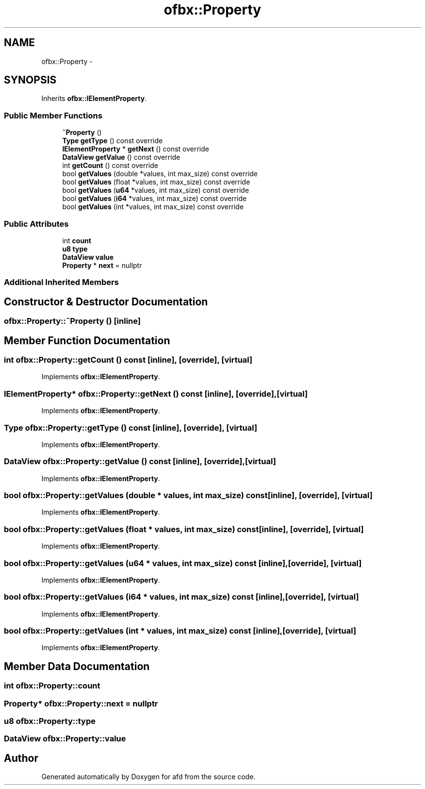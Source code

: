 .TH "ofbx::Property" 3 "Thu Jun 14 2018" "afd" \" -*- nroff -*-
.ad l
.nh
.SH NAME
ofbx::Property \- 
.SH SYNOPSIS
.br
.PP
.PP
Inherits \fBofbx::IElementProperty\fP\&.
.SS "Public Member Functions"

.in +1c
.ti -1c
.RI "\fB~Property\fP ()"
.br
.ti -1c
.RI "\fBType\fP \fBgetType\fP () const override"
.br
.ti -1c
.RI "\fBIElementProperty\fP * \fBgetNext\fP () const override"
.br
.ti -1c
.RI "\fBDataView\fP \fBgetValue\fP () const override"
.br
.ti -1c
.RI "int \fBgetCount\fP () const override"
.br
.ti -1c
.RI "bool \fBgetValues\fP (double *values, int max_size) const override"
.br
.ti -1c
.RI "bool \fBgetValues\fP (float *values, int max_size) const override"
.br
.ti -1c
.RI "bool \fBgetValues\fP (\fBu64\fP *values, int max_size) const override"
.br
.ti -1c
.RI "bool \fBgetValues\fP (\fBi64\fP *values, int max_size) const override"
.br
.ti -1c
.RI "bool \fBgetValues\fP (int *values, int max_size) const override"
.br
.in -1c
.SS "Public Attributes"

.in +1c
.ti -1c
.RI "int \fBcount\fP"
.br
.ti -1c
.RI "\fBu8\fP \fBtype\fP"
.br
.ti -1c
.RI "\fBDataView\fP \fBvalue\fP"
.br
.ti -1c
.RI "\fBProperty\fP * \fBnext\fP = nullptr"
.br
.in -1c
.SS "Additional Inherited Members"
.SH "Constructor & Destructor Documentation"
.PP 
.SS "ofbx::Property::~Property ()\fC [inline]\fP"

.SH "Member Function Documentation"
.PP 
.SS "int ofbx::Property::getCount () const\fC [inline]\fP, \fC [override]\fP, \fC [virtual]\fP"

.PP
Implements \fBofbx::IElementProperty\fP\&.
.SS "\fBIElementProperty\fP* ofbx::Property::getNext () const\fC [inline]\fP, \fC [override]\fP, \fC [virtual]\fP"

.PP
Implements \fBofbx::IElementProperty\fP\&.
.SS "\fBType\fP ofbx::Property::getType () const\fC [inline]\fP, \fC [override]\fP, \fC [virtual]\fP"

.PP
Implements \fBofbx::IElementProperty\fP\&.
.SS "\fBDataView\fP ofbx::Property::getValue () const\fC [inline]\fP, \fC [override]\fP, \fC [virtual]\fP"

.PP
Implements \fBofbx::IElementProperty\fP\&.
.SS "bool ofbx::Property::getValues (double * values, int max_size) const\fC [inline]\fP, \fC [override]\fP, \fC [virtual]\fP"

.PP
Implements \fBofbx::IElementProperty\fP\&.
.SS "bool ofbx::Property::getValues (float * values, int max_size) const\fC [inline]\fP, \fC [override]\fP, \fC [virtual]\fP"

.PP
Implements \fBofbx::IElementProperty\fP\&.
.SS "bool ofbx::Property::getValues (\fBu64\fP * values, int max_size) const\fC [inline]\fP, \fC [override]\fP, \fC [virtual]\fP"

.PP
Implements \fBofbx::IElementProperty\fP\&.
.SS "bool ofbx::Property::getValues (\fBi64\fP * values, int max_size) const\fC [inline]\fP, \fC [override]\fP, \fC [virtual]\fP"

.PP
Implements \fBofbx::IElementProperty\fP\&.
.SS "bool ofbx::Property::getValues (int * values, int max_size) const\fC [inline]\fP, \fC [override]\fP, \fC [virtual]\fP"

.PP
Implements \fBofbx::IElementProperty\fP\&.
.SH "Member Data Documentation"
.PP 
.SS "int ofbx::Property::count"

.SS "\fBProperty\fP* ofbx::Property::next = nullptr"

.SS "\fBu8\fP ofbx::Property::type"

.SS "\fBDataView\fP ofbx::Property::value"


.SH "Author"
.PP 
Generated automatically by Doxygen for afd from the source code\&.

